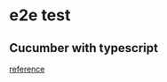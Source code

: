 * e2e test
** Cucumber with typescript

   [[https://github.com/igniteram/appium-webdriverio-typescript][reference]]
